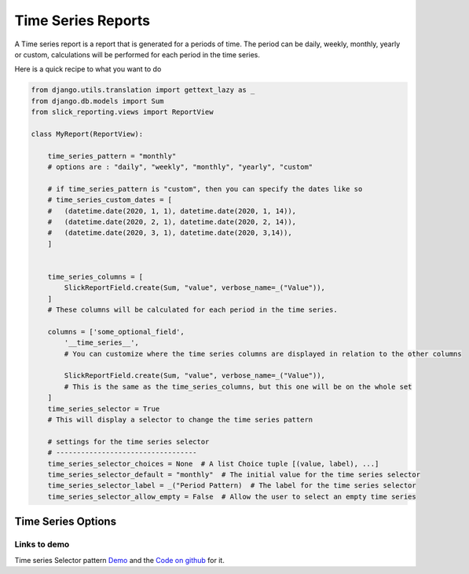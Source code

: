 .. _time_series:

Time Series Reports
===================

A Time series report is a report that is generated for a periods of time.
The period can be daily, weekly, monthly, yearly or custom, calculations will be performed for each period in the time series.

Here is a quick recipe to what you want to do

.. code-block:: python

    from django.utils.translation import gettext_lazy as _
    from django.db.models import Sum
    from slick_reporting.views import ReportView

    class MyReport(ReportView):

        time_series_pattern = "monthly"
        # options are : "daily", "weekly", "monthly", "yearly", "custom"

        # if time_series_pattern is "custom", then you can specify the dates like so
        # time_series_custom_dates = [
        #   (datetime.date(2020, 1, 1), datetime.date(2020, 1, 14)),
        #   (datetime.date(2020, 2, 1), datetime.date(2020, 2, 14)),
        #   (datetime.date(2020, 3, 1), datetime.date(2020, 3,14)),
        ]


        time_series_columns = [
            SlickReportField.create(Sum, "value", verbose_name=_("Value")),
        ]
        # These columns will be calculated for each period in the time series.

        columns = ['some_optional_field',
            '__time_series__',
            # You can customize where the time series columns are displayed in relation to the other columns

            SlickReportField.create(Sum, "value", verbose_name=_("Value")),
            # This is the same as the time_series_columns, but this one will be on the whole set
        ]
        time_series_selector = True
        # This will display a selector to change the time series pattern

        # settings for the time series selector
        # ----------------------------------
        time_series_selector_choices = None  # A list Choice tuple [(value, label), ...]
        time_series_selector_default = "monthly"  # The initial value for the time series selector
        time_series_selector_label = _("Period Pattern)  # The label for the time series selector
        time_series_selector_allow_empty = False  # Allow the user to select an empty time series


.. _time_series_options:

Time Series Options
-------------------

.. attribute:: ReportView.time_series_pattern

            the time series pattern to be used in the report, it can be one of the following:
            Possible options are: daily, weekly, semimonthly, monthly, quarterly, semiannually, annually and custom.
            if `custom` is set, you'd need to override  `time_series_custom_dates`

.. attribute:: ReportView.time_series_custom_dates

            A list of tuples of (start_date, end_date) pairs indicating the start and end of each period.

.. attribute:: ReportView.time_series_columns

            a list of Calculation Field names which will be included in the series calculation.

            .. code-block:: python

                    class MyReport(ReportView):

                    time_series_columns = [
                        SlickReportField.create(Sum, "value", verbose_name=_("Value"), is_summable=True, name="sum__value"),
                        SlickReportField.create(Avg, "Price", verbose_name=_("Avg Price"), is_summable=False)

                    ]





Links to demo
''''''''''''''

Time series Selector pattern `Demo <https://my-shop.django-erp-framework.com/reports/general_reports/profitabilityreportmonthly/>`_
and the `Code on github <https://github.com/RamezIssac/my-shop/blob/main/general_reports/reports.py#L44>`_ for it.
